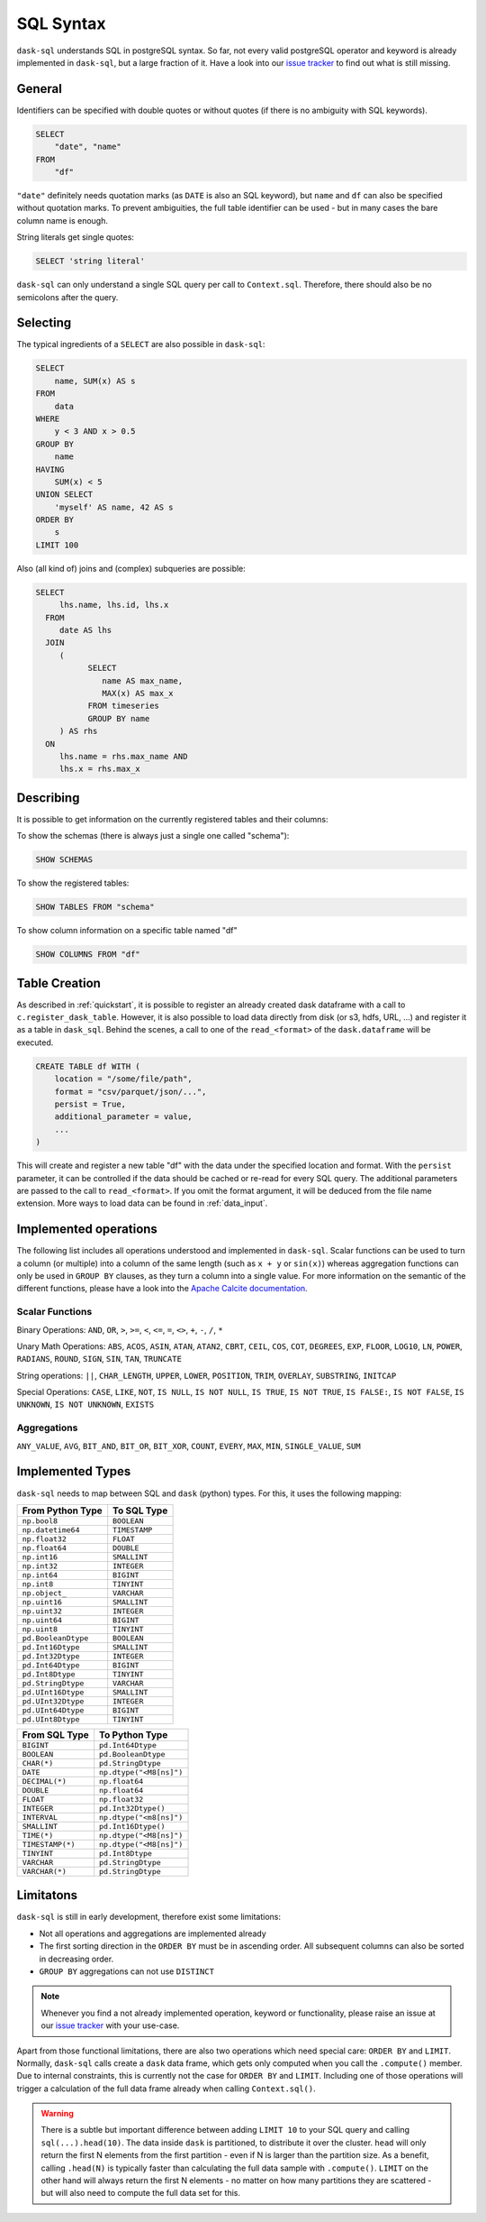 .. _sql:

SQL Syntax
==========

``dask-sql`` understands SQL in postgreSQL syntax.
So far, not every valid postgreSQL operator and keyword is already
implemented in ``dask-sql``, but a large fraction of it.
Have a look into our `issue tracker <https://github.com/nils-braun/dask-sql/issues>`_
to find out what is still missing.

General
-------

Identifiers can be specified with double quotes or without quotes (if there is no ambiguity with SQL keywords).

.. code-block:: sql

    SELECT
        "date", "name"
    FROM
        "df"

``"date"`` definitely needs quotation marks (as ``DATE`` is also an SQL keyword), but ``name`` and ``df`` can also be specified without quotation marks.
To prevent ambiguities, the full table identifier can be used - but in many cases the bare column name is enough.

String literals get single quotes:

.. code-block:: sql

    SELECT 'string literal'

``dask-sql`` can only understand a single SQL query per call to ``Context.sql``.
Therefore, there should also be no semicolons after the query.

Selecting
---------

The typical ingredients of a ``SELECT`` are also possible in ``dask-sql``:

.. code-block:: sql

    SELECT
        name, SUM(x) AS s
    FROM
        data
    WHERE
        y < 3 AND x > 0.5
    GROUP BY
        name
    HAVING
        SUM(x) < 5
    UNION SELECT
        'myself' AS name, 42 AS s
    ORDER BY
        s
    LIMIT 100

Also (all kind of) joins and (complex) subqueries are possible:

.. code-block:: sql

    SELECT
         lhs.name, lhs.id, lhs.x
      FROM
         date AS lhs
      JOIN
         (
               SELECT
                  name AS max_name,
                  MAX(x) AS max_x
               FROM timeseries
               GROUP BY name
         ) AS rhs
      ON
         lhs.name = rhs.max_name AND
         lhs.x = rhs.max_x

Describing
----------

It is possible to get information on the currently registered tables
and their columns:

To show the schemas (there is always just a single one called "schema"):

.. code-block:: sql

    SHOW SCHEMAS

To show the registered tables:

.. code-block:: sql

    SHOW TABLES FROM "schema"

To show column information on a specific table named "df"

.. code-block:: sql

    SHOW COLUMNS FROM "df"

.. _creation:

Table Creation
--------------

As described in :ref:`quickstart`, it is possible to register an already
created dask dataframe with a call to ``c.register_dask_table``.
However, it is also possible to load data directly from disk (or s3, hdfs, URL, ...)
and register it as a table in ``dask_sql``.
Behind the scenes, a call to one of the ``read_<format>`` of the ``dask.dataframe``
will be executed.

.. code-block:: sql

    CREATE TABLE df WITH (
        location = "/some/file/path",
        format = "csv/parquet/json/...",
        persist = True,
        additional_parameter = value,
        ...
    )

This will create and register a new table "df" with the data under the specified location
and format.
With the ``persist`` parameter, it can be controlled if the data should be cached
or re-read for every SQL query.
The additional parameters are passed to the call to ``read_<format>``.
If you omit the format argument, it will be deduced from the file name extension.
More ways to load data can be found in :ref:`data_input`.


Implemented operations
----------------------

The following list includes all operations understood and implemented in ``dask-sql``.
Scalar functions can be used to turn a column (or multiple) into a column of the same length (such as ``x + y`` or ``sin(x)``)
whereas aggregation functions can only be used in ``GROUP BY`` clauses, as they
turn a column into a single value.
For more information on the semantic of the different functions, please have a look into the
`Apache Calcite documentation <https://calcite.apache.org/docs/reference.html>`_.

Scalar Functions
~~~~~~~~~~~~~~~~

Binary Operations: ``AND``, ``OR``, ``>``, ``>=``, ``<``, ``<=``, ``=``, ``<>``, ``+``, ``-``, ``/``, ``*``

Unary Math Operations: ``ABS``, ``ACOS``, ``ASIN``, ``ATAN``, ``ATAN2``, ``CBRT``, ``CEIL``, ``COS``, ``COT``, ``DEGREES``, ``EXP``, ``FLOOR``, ``LOG10``, ``LN``, ``POWER``, ``RADIANS``, ``ROUND``, ``SIGN``, ``SIN``, ``TAN``, ``TRUNCATE``

String operations: ``||``, ``CHAR_LENGTH``, ``UPPER``, ``LOWER``, ``POSITION``, ``TRIM``, ``OVERLAY``, ``SUBSTRING``, ``INITCAP``

Special Operations: ``CASE``, ``LIKE``, ``NOT``, ``IS NULL``, ``IS NOT NULL``, ``IS TRUE``, ``IS NOT TRUE``, ``IS FALSE:``, ``IS NOT FALSE``, ``IS UNKNOWN``, ``IS NOT UNKNOWN``, ``EXISTS``

Aggregations
~~~~~~~~~~~~

``ANY_VALUE``, ``AVG``, ``BIT_AND``, ``BIT_OR``, ``BIT_XOR``, ``COUNT``, ``EVERY``, ``MAX``, ``MIN``, ``SINGLE_VALUE``, ``SUM``

Implemented Types
-----------------

``dask-sql`` needs to map between SQL and ``dask`` (python) types.
For this, it uses the following mapping:

+-----------------------+----------------+
| From Python Type      | To SQL Type    |
+=======================+================+
| ``np.bool8``          |  ``BOOLEAN``   |
+-----------------------+----------------+
| ``np.datetime64``     |  ``TIMESTAMP`` |
+-----------------------+----------------+
| ``np.float32``        |  ``FLOAT``     |
+-----------------------+----------------+
| ``np.float64``        |  ``DOUBLE``    |
+-----------------------+----------------+
| ``np.int16``          |  ``SMALLINT``  |
+-----------------------+----------------+
| ``np.int32``          |  ``INTEGER``   |
+-----------------------+----------------+
| ``np.int64``          |  ``BIGINT``    |
+-----------------------+----------------+
| ``np.int8``           |  ``TINYINT``   |
+-----------------------+----------------+
| ``np.object_``        |  ``VARCHAR``   |
+-----------------------+----------------+
| ``np.uint16``         |  ``SMALLINT``  |
+-----------------------+----------------+
| ``np.uint32``         |  ``INTEGER``   |
+-----------------------+----------------+
| ``np.uint64``         |  ``BIGINT``    |
+-----------------------+----------------+
| ``np.uint8``          |  ``TINYINT``   |
+-----------------------+----------------+
| ``pd.BooleanDtype``   |  ``BOOLEAN``   |
+-----------------------+----------------+
| ``pd.Int16Dtype``     |  ``SMALLINT``  |
+-----------------------+----------------+
| ``pd.Int32Dtype``     |  ``INTEGER``   |
+-----------------------+----------------+
| ``pd.Int64Dtype``     |  ``BIGINT``    |
+-----------------------+----------------+
| ``pd.Int8Dtype``      |  ``TINYINT``   |
+-----------------------+----------------+
| ``pd.StringDtype``    |  ``VARCHAR``   |
+-----------------------+----------------+
| ``pd.UInt16Dtype``    |  ``SMALLINT``  |
+-----------------------+----------------+
| ``pd.UInt32Dtype``    |  ``INTEGER``   |
+-----------------------+----------------+
| ``pd.UInt64Dtype``    |  ``BIGINT``    |
+-----------------------+----------------+
| ``pd.UInt8Dtype``     |  ``TINYINT``   |
+-----------------------+----------------+

+-------------------+-----------------------------+
| From SQL Type     | To Python Type              |
+===================+=============================+
| ``BIGINT``        |    ``pd.Int64Dtype``        |
+-------------------+-----------------------------+
| ``BOOLEAN``       |    ``pd.BooleanDtype``      |
+-------------------+-----------------------------+
| ``CHAR(*)``       |    ``pd.StringDtype``       |
+-------------------+-----------------------------+
| ``DATE``          |    ``np.dtype("<M8[ns]")``  |
+-------------------+-----------------------------+
| ``DECIMAL(*)``    |    ``np.float64``           |
+-------------------+-----------------------------+
| ``DOUBLE``        |    ``np.float64``           |
+-------------------+-----------------------------+
| ``FLOAT``         |    ``np.float32``           |
+-------------------+-----------------------------+
| ``INTEGER``       |    ``pd.Int32Dtype()``      |
+-------------------+-----------------------------+
| ``INTERVAL``      |    ``np.dtype("<m8[ns]")``  |
+-------------------+-----------------------------+
| ``SMALLINT``      |    ``pd.Int16Dtype()``      |
+-------------------+-----------------------------+
| ``TIME(*)``       |    ``np.dtype("<M8[ns]")``  |
+-------------------+-----------------------------+
| ``TIMESTAMP(*)``  |    ``np.dtype("<M8[ns]")``  |
+-------------------+-----------------------------+
| ``TINYINT``       |    ``pd.Int8Dtype``         |
+-------------------+-----------------------------+
| ``VARCHAR``       |    ``pd.StringDtype``       |
+-------------------+-----------------------------+
| ``VARCHAR(*)``    |    ``pd.StringDtype``       |
+-------------------+-----------------------------+


Limitatons
----------

``dask-sql`` is still in early development, therefore exist some limitations:

* Not all operations and aggregations are implemented already
* The first sorting direction in the ``ORDER BY`` must be in ascending order.
  All subsequent columns can also be sorted in decreasing order.
* ``GROUP BY`` aggregations can not use ``DISTINCT``

.. note::

    Whenever you find a not already implemented operation, keyword
    or functionality, please raise an issue at our `issue tracker <https://github.com/nils-braun/dask-sql/issues>`_ with your use-case.

Apart from those functional limitations, there are also two operations which need special care: ``ORDER BY`` and ``LIMIT``.
Normally, ``dask-sql`` calls create a ``dask`` data frame, which gets only computed when you call the ``.compute()`` member.
Due to internal constraints, this is currently not the case for ``ORDER BY`` and ``LIMIT``.
Including one of those operations will trigger a calculation of the full data frame already when calling ``Context.sql()``.

.. warning::

    There is a subtle but important difference between adding ``LIMIT 10`` to your SQL query and calling ``sql(...).head(10)``.
    The data inside ``dask`` is partitioned, to distribute it over the cluster.
    ``head`` will only return the first N elements from the first partition - even if N is larger than the partition size.
    As a benefit, calling ``.head(N)`` is typically faster than calculating the full data sample with ``.compute()``.
    ``LIMIT`` on the other hand will always return the first N elements - no matter on how many partitions they are scattered - but will also need to compute the full data set for this.